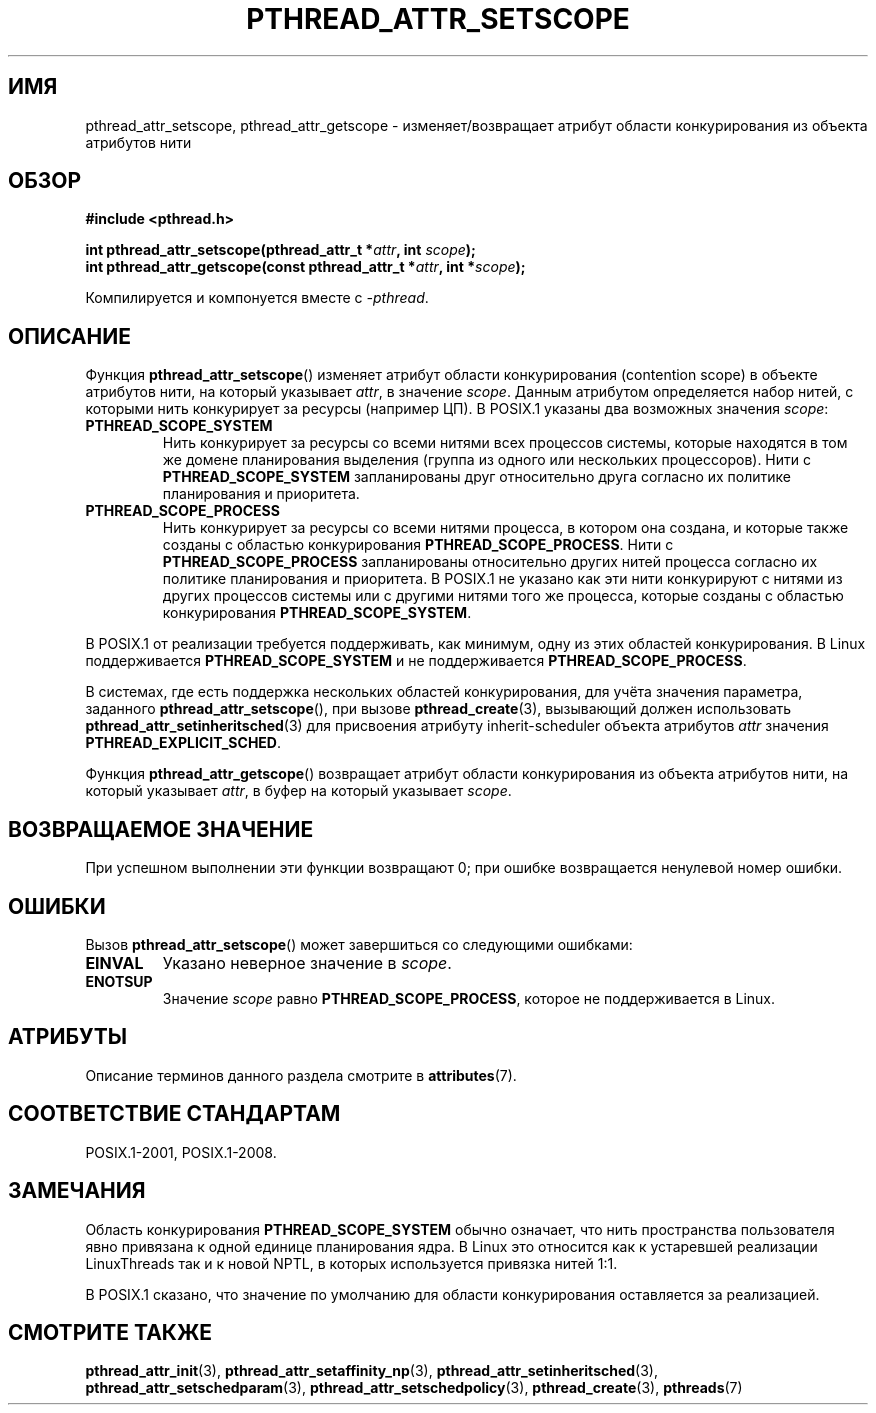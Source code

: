 .\" -*- mode: troff; coding: UTF-8 -*-
.\" Copyright (c) 2008 Linux Foundation, written by Michael Kerrisk
.\"     <mtk.manpages@gmail.com>
.\"
.\" %%%LICENSE_START(VERBATIM)
.\" Permission is granted to make and distribute verbatim copies of this
.\" manual provided the copyright notice and this permission notice are
.\" preserved on all copies.
.\"
.\" Permission is granted to copy and distribute modified versions of this
.\" manual under the conditions for verbatim copying, provided that the
.\" entire resulting derived work is distributed under the terms of a
.\" permission notice identical to this one.
.\"
.\" Since the Linux kernel and libraries are constantly changing, this
.\" manual page may be incorrect or out-of-date.  The author(s) assume no
.\" responsibility for errors or omissions, or for damages resulting from
.\" the use of the information contained herein.  The author(s) may not
.\" have taken the same level of care in the production of this manual,
.\" which is licensed free of charge, as they might when working
.\" professionally.
.\"
.\" Formatted or processed versions of this manual, if unaccompanied by
.\" the source, must acknowledge the copyright and authors of this work.
.\" %%%LICENSE_END
.\"
.\"*******************************************************************
.\"
.\" This file was generated with po4a. Translate the source file.
.\"
.\"*******************************************************************
.TH PTHREAD_ATTR_SETSCOPE 3 2017\-09\-15 Linux "Руководство программиста Linux"
.SH ИМЯ
pthread_attr_setscope, pthread_attr_getscope \- изменяет/возвращает атрибут
области конкурирования из объекта атрибутов нити
.SH ОБЗОР
.nf
\fB#include <pthread.h>\fP
.PP
\fBint pthread_attr_setscope(pthread_attr_t *\fP\fIattr\fP\fB, int \fP\fIscope\fP\fB);\fP
\fBint pthread_attr_getscope(const pthread_attr_t *\fP\fIattr\fP\fB, int *\fP\fIscope\fP\fB);\fP
.PP
Компилируется и компонуется вместе с \fI\-pthread\fP.
.fi
.SH ОПИСАНИЕ
Функция \fBpthread_attr_setscope\fP() изменяет атрибут области конкурирования
(contention scope) в объекте атрибутов нити, на который указывает \fIattr\fP, в
значение \fIscope\fP. Данным атрибутом определяется набор нитей, с которыми
нить конкурирует за ресурсы (например ЦП). В POSIX.1 указаны два возможных
значения \fIscope\fP:
.TP 
\fBPTHREAD_SCOPE_SYSTEM\fP
Нить конкурирует за ресурсы со всеми нитями всех процессов системы, которые
находятся в том же домене планирования выделения (группа из одного или
нескольких процессоров). Нити с \fBPTHREAD_SCOPE_SYSTEM\fP запланированы друг
относительно друга согласно их политике планирования и приоритета.
.TP 
\fBPTHREAD_SCOPE_PROCESS\fP
Нить конкурирует за ресурсы со всеми нитями процесса, в котором она создана,
и которые также созданы с областью конкурирования
\fBPTHREAD_SCOPE_PROCESS\fP. Нити с \fBPTHREAD_SCOPE_PROCESS\fP запланированы
относительно других нитей процесса согласно их политике планирования и
приоритета. В POSIX.1 не указано как эти нити конкурируют с нитями из других
процессов системы или с другими нитями того же процесса, которые созданы с
областью конкурирования \fBPTHREAD_SCOPE_SYSTEM\fP.
.PP
В POSIX.1 от реализации требуется поддерживать, как минимум,  одну из этих
областей конкурирования. В Linux поддерживается \fBPTHREAD_SCOPE_SYSTEM\fP и не
поддерживается \fBPTHREAD_SCOPE_PROCESS\fP.
.PP
В системах, где есть поддержка нескольких областей конкурирования, для учёта
значения параметра, заданного \fBpthread_attr_setscope\fP(), при вызове
\fBpthread_create\fP(3), вызывающий должен использовать
\fBpthread_attr_setinheritsched\fP(3) для присвоения атрибуту inherit\-scheduler
объекта атрибутов \fIattr\fP значения \fBPTHREAD_EXPLICIT_SCHED\fP.
.PP
Функция \fBpthread_attr_getscope\fP() возвращает атрибут области конкурирования
из объекта атрибутов нити, на который указывает \fIattr\fP, в буфер на который
указывает \fIscope\fP.
.SH "ВОЗВРАЩАЕМОЕ ЗНАЧЕНИЕ"
При успешном выполнении эти функции возвращают 0; при ошибке возвращается
ненулевой номер ошибки.
.SH ОШИБКИ
Вызов \fBpthread_attr_setscope\fP() может завершиться со следующими ошибками:
.TP 
\fBEINVAL\fP
Указано неверное значение в \fIscope\fP.
.TP 
\fBENOTSUP\fP
Значение \fIscope\fP равно \fBPTHREAD_SCOPE_PROCESS\fP, которое не поддерживается
в Linux.
.SH АТРИБУТЫ
Описание терминов данного раздела смотрите в \fBattributes\fP(7).
.TS
allbox;
lbw24 lb lb
l l l.
Интерфейс	Атрибут	Значение
T{
\fBpthread_attr_setscope\fP(),
\fBpthread_attr_getscope\fP()
T}	Безвредность в нитях	MT\-Safe
.TE
.SH "СООТВЕТСТВИЕ СТАНДАРТАМ"
POSIX.1\-2001, POSIX.1\-2008.
.SH ЗАМЕЧАНИЯ
Область конкурирования \fBPTHREAD_SCOPE_SYSTEM\fP обычно означает, что нить
пространства пользователя явно привязана к одной единице планирования
ядра. В Linux это относится как к устаревшей реализации LinuxThreads так и к
новой NPTL, в которых используется привязка нитей 1:1.
.PP
В POSIX.1 сказано, что значение по умолчанию для области конкурирования
оставляется за реализацией.
.SH "СМОТРИТЕ ТАКЖЕ"
.ad l
.nh
\fBpthread_attr_init\fP(3), \fBpthread_attr_setaffinity_np\fP(3),
\fBpthread_attr_setinheritsched\fP(3), \fBpthread_attr_setschedparam\fP(3),
\fBpthread_attr_setschedpolicy\fP(3), \fBpthread_create\fP(3), \fBpthreads\fP(7)

